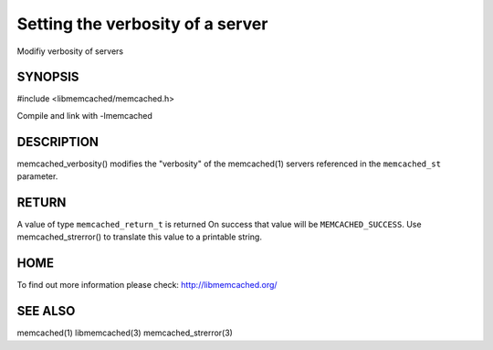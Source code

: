 =================================
Setting the verbosity of a server
=================================

.. index:: object: memcached_st

Modifiy verbosity of servers

--------
SYNOPSIS
--------

#include <libmemcached/memcached.h>

.. c:function:: memcached_return_t memcached_verbosity (memcached_st *ptr, unsigned int verbosity);

Compile and link with -lmemcached


-----------
DESCRIPTION
-----------


memcached_verbosity() modifies the "verbosity" of the
memcached(1) servers referenced in the \ ``memcached_st``\  parameter.


------
RETURN
------


A value of type \ ``memcached_return_t``\  is returned
On success that value will be \ ``MEMCACHED_SUCCESS``\ .
Use memcached_strerror() to translate this value to a printable string.


----
HOME
----


To find out more information please check:
`http://libmemcached.org/ <http://libmemcached.org/>`_


--------
SEE ALSO
--------


memcached(1) libmemcached(3) memcached_strerror(3)

